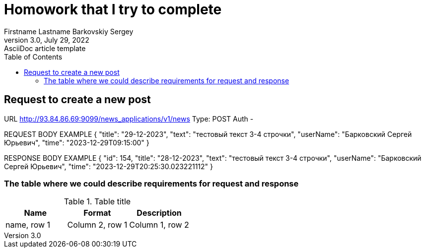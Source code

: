 = Homowork that I try to complete
Firstname Lastname Barkovskiy Sergey
3.0, July 29, 2022: AsciiDoc article template
:toc:
:icons: font
:url-quickref: https://docs.asciidoctor.org/asciidoc/latest/syntax-quick-reference/

== Request to create a new post
URL http://93.84.86.69:9099/news_applications/v1/news
Type: POST
Auth -

REQUEST BODY EXAMPLE
{
"title": "29-12-2023",
"text": "тестовый текст 3-4 строчки",
"userName": "Барковский Сергей Юрьевич",
"time": "2023-12-29T09:15:00"
}

RESPONSE BODY EXAMPLE
{
"id": 154,
"title": "28-12-2023",
"text": "тестовый текст 3-4 строчки",
"userName": "Барковский Сергей Юрьевич",
"time": "2023-12-29T20:25:30.023221112"
}

=== The table where we could describe requirements for request and response

.Table title
|===
|Name | Format | Description

|name, row 1
|Column 2, row 1

|Column 1, row 2
|Column 2, row 2
|